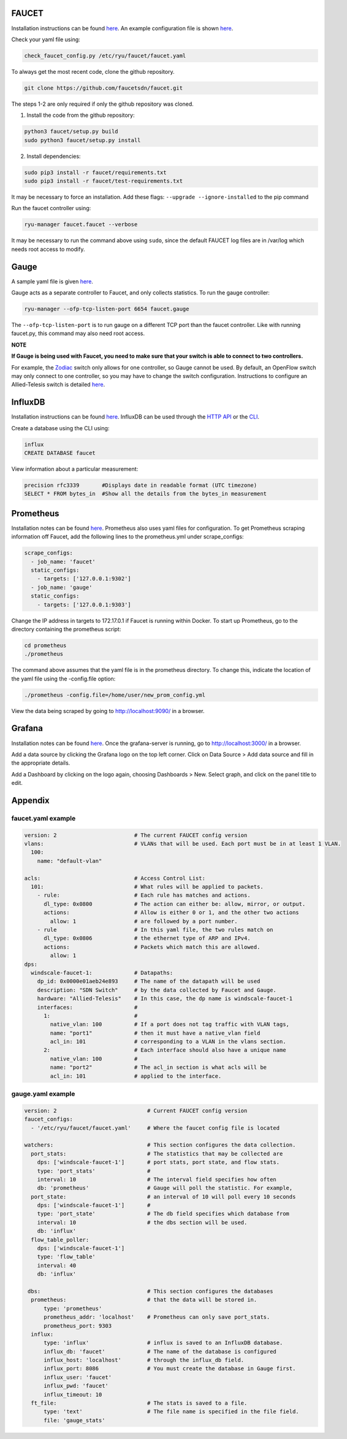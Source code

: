 ======
FAUCET 
======
Installation instructions can be found `here <https://github.com/faucetsdn/faucet/blob/master/docs/README_install.rst>`_. An example configuration file is shown `here </docs/1_installation.rst#faucetyaml-example>`_. 

Check your yaml file using:

.. code:: bash

  check_faucet_config.py /etc/ryu/faucet/faucet.yaml
  
To always get the most recent code, clone the github repository.

.. code:: bash

  git clone https://github.com/faucetsdn/faucet.git

The steps 1-2 are only required if only the github repository was cloned.

1. Install the code from the github repository:

.. code:: bash

  python3 faucet/setup.py build
  sudo python3 faucet/setup.py install 

2. Install dependencies:

.. code:: bash

  sudo pip3 install -r faucet/requirements.txt
  sudo pip3 install -r faucet/test-requirements.txt

It may be necessary to force an installation. Add these flags: ``--upgrade --ignore-installed`` to the pip command

Run the faucet controller using:

.. code:: bash

  ryu-manager faucet.faucet --verbose

It may be necessary to run the command above using ``sudo``, since the default FAUCET log files are in /var/log which needs root access to modify.

======
Gauge
======
A sample yaml file is given `here </docs/1_installation.rst#gaugeyaml-example>`_.

Gauge acts as a separate controller to Faucet, and only collects statistics.                        
To run the gauge controller:

.. code:: bash

  ryu-manager --ofp-tcp-listen-port 6654 faucet.gauge  

The ``--ofp-tcp-listen-port`` is to run gauge on a different TCP port than the faucet controller. Like with running faucet.py, this command may also need root access.

**NOTE**

**If Gauge is being used with Faucet, you need to make sure that your switch is able to connect to two controllers.**

For example, the `Zodiac <https://github.com/faucetsdn/faucet/blob/3f94cd8dc555687e0b0b4c10dbafccba7d1e5514/docs/vendors/northboundnetworks/README_ZodiacFX.rst>`_ switch only allows for one controller, so Gauge cannot be used. By default, an OpenFlow switch may only connect to one controller, so you may have to change the switch configuration. Instructions to configure an Allied-Telesis switch is detailed `here </docs/faucet_troubleshooting.rst#switch-configuration>`_.

========
InfluxDB
========
Installation instructions can be found `here <https://docs.influxdata.com/influxdb/v1.3/introduction/installation/>`_. InfluxDB can be used through the `HTTP API <https://docs.influxdata.com/influxdb/v1.3/guides/writing_data/>`_ or the `CLI <https://docs.influxdata.com/influxdb/v1.2/tools/shell/>`_. 

Create a database using the CLI using:

.. code:: bash

  influx
  CREATE DATABASE faucet

View information about a particular measurement:

.. code:: bash

  precision rfc3339       #Displays date in readable format (UTC timezone)
  SELECT * FROM bytes_in  #Show all the details from the bytes_in measurement

==========
Prometheus
==========
Installation notes can be found `here <https://prometheus.io/docs/introduction/install/>`_. Prometheus also uses yaml files for configuration. To get Prometheus scraping information off Faucet, add the following lines to the prometheus.yml under scrape_configs:

.. code:: yaml

  scrape_configs:
    - job_name: 'faucet'
    static_configs:
      - targets: ['127.0.0.1:9302']
    - job_name: 'gauge'
    static_configs:
      - targets: ['127.0.0.1:9303']

Change the IP address in targets to 172.17.0.1 if Faucet is running within Docker.
To start up Prometheus, go to the directory containing the prometheus script:
 
.. code:: bash

  cd prometheus
  ./prometheus

The command above assumes that the yaml file is in the prometheus directory. To change this, indicate the location of the yaml file using the -config.file option:
 
.. code:: bash

  ./prometheus -config.file=/home/user/new_prom_config.yml

View the data being scraped by going to http://localhost:9090/ in a browser.

=======
Grafana
=======
Installation notes can be found `here <http://docs.grafana.org/installation/>`_. Once the grafana-server is running, go to http://localhost:3000/ in a browser.

Add a data source by clicking the Grafana logo on the top left corner. Click on Data Source > Add data source and fill in the appropriate details. 

Add a Dashboard by clicking on the logo again, choosing Dashboards > New. Select graph, and click on the panel title to edit. 

========
Appendix
========
faucet.yaml example
************
 
.. code:: yaml

  version: 2                        # The current FAUCET config version
  vlans:                            # VLANs that will be used. Each port must be in at least 1 VLAN.
    100:
      name: "default-vlan"
  
  acls:                             # Access Control List:
    101:                            # What rules will be applied to packets.  
      - rule:                       # Each rule has matches and actions.
        dl_type: 0x0800             # The action can either be: allow, mirror, or output.
        actions:                    # Allow is either 0 or 1, and the other two actions 
          allow: 1                  # are followed by a port number. 
      - rule                        # In this yaml file, the two rules match on
        dl_type: 0x0806             # the ethernet type of ARP and IPv4. 
        actions:                    # Packets which match this are allowed.
          allow: 1                  
  dps:
    windscale-faucet-1:             # Datapaths:
      dp_id: 0x0000e01aeb24e893     # The name of the datapath will be used 
      description: "SDN Switch"     # by the data collected by Faucet and Gauge.
      hardware: "Allied-Telesis"    # In this case, the dp name is windscale-faucet-1
      interfaces:                   #
        1:                          #
          native_vlan: 100          # If a port does not tag traffic with VLAN tags,
          name: "port1"             # then it must have a native_vlan field 
          acl_in: 101               # corresponding to a VLAN in the vlans section.
        2:                          # Each interface should also have a unique name
          native_vlan: 100          # 
          name: "port2"             # The acl_in section is what acls will be 
          acl_in: 101               # applied to the interface.

gauge.yaml example
************
 
.. code:: yaml

  version: 2                            # Current FAUCET config version
  faucet_configs:                       
    - '/etc/ryu/faucet/faucet.yaml'     # Where the faucet config file is located

  watchers:                             # This section configures the data collection.
    port_stats:                         # The statistics that may be collected are 
      dps: ['windscale-faucet-1']       # port stats, port state, and flow stats. 
      type: 'port_stats'                # 
      interval: 10                      # The interval field specifies how often
      db: 'prometheus'                  # Gauge will poll the statistic. For example, 
    port_state:                         # an interval of 10 will poll every 10 seconds
      dps: ['windscale-faucet-1']       # 
      type: 'port_state'                # The db field specifies which database from 
      interval: 10                      # the dbs section will be used. 
      db: 'influx'                      
    flow_table_poller:                  
      dps: ['windscale-faucet-1']       
      type: 'flow_table'                
      interval: 40                      
      db: 'influx'                      
  
   dbs:                                 # This section configures the databases  
    prometheus:                         # that the data will be stored in.
        type: 'prometheus'              
        prometheus_addr: 'localhost'    # Prometheus can only save port_stats.
        prometheus_port: 9303
    influx:
        type: 'influx'                  # influx is saved to an InfluxDB database.
        influx_db: 'faucet'             # The name of the database is configured 
        influx_host: 'localhost'        # through the influx_db field.
        influx_port: 8086               # You must create the database in Gauge first.
        influx_user: 'faucet'
        influx_pwd: 'faucet'
        influx_timeout: 10
    ft_file:                            # The stats is saved to a file.  
        type: 'text'                    # The file name is specified in the file field.
        file: 'gauge_stats'
